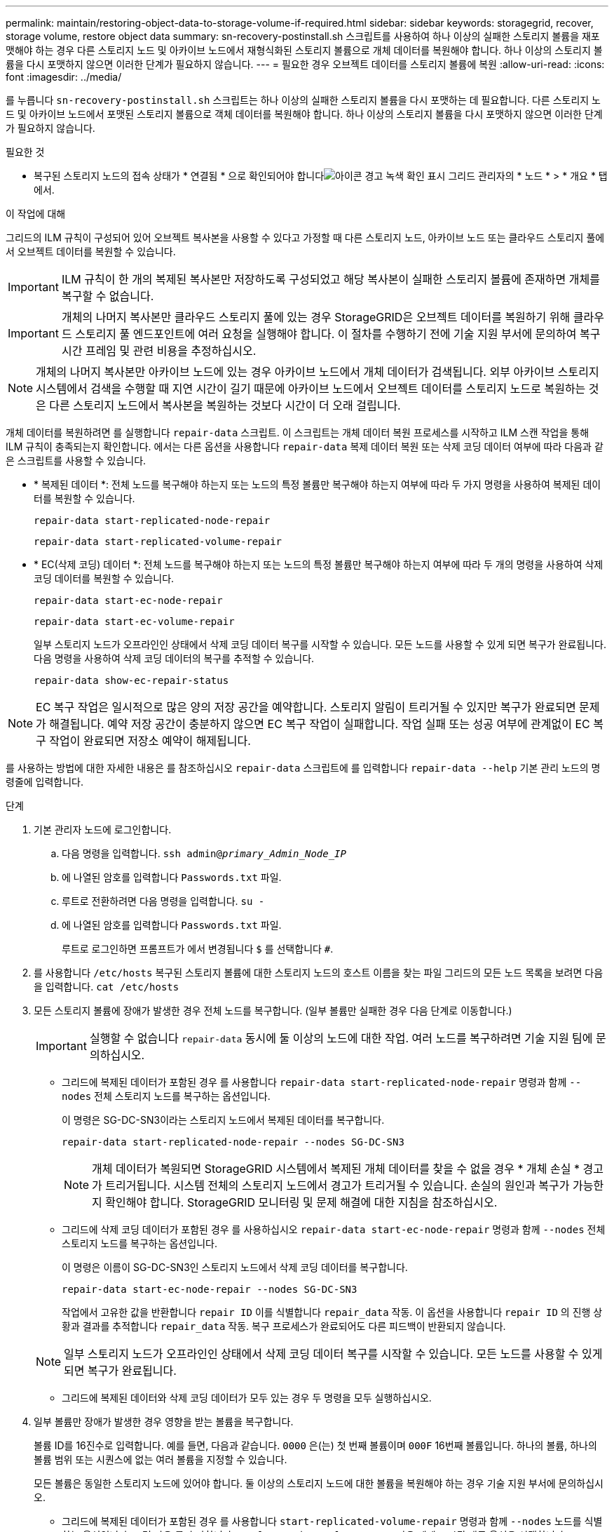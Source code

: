 ---
permalink: maintain/restoring-object-data-to-storage-volume-if-required.html 
sidebar: sidebar 
keywords: storagegrid, recover, storage volume, restore object data 
summary: sn-recovery-postinstall.sh 스크립트를 사용하여 하나 이상의 실패한 스토리지 볼륨을 재포맷해야 하는 경우 다른 스토리지 노드 및 아카이브 노드에서 재형식화된 스토리지 볼륨으로 개체 데이터를 복원해야 합니다. 하나 이상의 스토리지 볼륨을 다시 포맷하지 않으면 이러한 단계가 필요하지 않습니다. 
---
= 필요한 경우 오브젝트 데이터를 스토리지 볼륨에 복원
:allow-uri-read: 
:icons: font
:imagesdir: ../media/


[role="lead"]
를 누릅니다 `sn-recovery-postinstall.sh` 스크립트는 하나 이상의 실패한 스토리지 볼륨을 다시 포맷하는 데 필요합니다. 다른 스토리지 노드 및 아카이브 노드에서 포맷된 스토리지 볼륨으로 객체 데이터를 복원해야 합니다. 하나 이상의 스토리지 볼륨을 다시 포맷하지 않으면 이러한 단계가 필요하지 않습니다.

.필요한 것
* 복구된 스토리지 노드의 접속 상태가 * 연결됨 * 으로 확인되어야 합니다image:../media/icon_alert_green_checkmark.png["아이콘 경고 녹색 확인 표시"] 그리드 관리자의 * 노드 * > * 개요 * 탭에서.


.이 작업에 대해
그리드의 ILM 규칙이 구성되어 있어 오브젝트 복사본을 사용할 수 있다고 가정할 때 다른 스토리지 노드, 아카이브 노드 또는 클라우드 스토리지 풀에서 오브젝트 데이터를 복원할 수 있습니다.


IMPORTANT: ILM 규칙이 한 개의 복제된 복사본만 저장하도록 구성되었고 해당 복사본이 실패한 스토리지 볼륨에 존재하면 개체를 복구할 수 없습니다.


IMPORTANT: 개체의 나머지 복사본만 클라우드 스토리지 풀에 있는 경우 StorageGRID은 오브젝트 데이터를 복원하기 위해 클라우드 스토리지 풀 엔드포인트에 여러 요청을 실행해야 합니다. 이 절차를 수행하기 전에 기술 지원 부서에 문의하여 복구 시간 프레임 및 관련 비용을 추정하십시오.


NOTE: 개체의 나머지 복사본만 아카이브 노드에 있는 경우 아카이브 노드에서 개체 데이터가 검색됩니다. 외부 아카이브 스토리지 시스템에서 검색을 수행할 때 지연 시간이 길기 때문에 아카이브 노드에서 오브젝트 데이터를 스토리지 노드로 복원하는 것은 다른 스토리지 노드에서 복사본을 복원하는 것보다 시간이 더 오래 걸립니다.

개체 데이터를 복원하려면 를 실행합니다 `repair-data` 스크립트. 이 스크립트는 개체 데이터 복원 프로세스를 시작하고 ILM 스캔 작업을 통해 ILM 규칙이 충족되는지 확인합니다. 에서는 다른 옵션을 사용합니다 `repair-data` 복제 데이터 복원 또는 삭제 코딩 데이터 여부에 따라 다음과 같은 스크립트를 사용할 수 있습니다.

* * 복제된 데이터 *: 전체 노드를 복구해야 하는지 또는 노드의 특정 볼륨만 복구해야 하는지 여부에 따라 두 가지 명령을 사용하여 복제된 데이터를 복원할 수 있습니다.
+
[listing]
----
repair-data start-replicated-node-repair
----
+
[listing]
----
repair-data start-replicated-volume-repair
----
* * EC(삭제 코딩) 데이터 *: 전체 노드를 복구해야 하는지 또는 노드의 특정 볼륨만 복구해야 하는지 여부에 따라 두 개의 명령을 사용하여 삭제 코딩 데이터를 복원할 수 있습니다.
+
[listing]
----
repair-data start-ec-node-repair
----
+
[listing]
----
repair-data start-ec-volume-repair
----
+
일부 스토리지 노드가 오프라인인 상태에서 삭제 코딩 데이터 복구를 시작할 수 있습니다. 모든 노드를 사용할 수 있게 되면 복구가 완료됩니다. 다음 명령을 사용하여 삭제 코딩 데이터의 복구를 추적할 수 있습니다.

+
[listing]
----
repair-data show-ec-repair-status
----



NOTE: EC 복구 작업은 일시적으로 많은 양의 저장 공간을 예약합니다. 스토리지 알림이 트리거될 수 있지만 복구가 완료되면 문제가 해결됩니다. 예약 저장 공간이 충분하지 않으면 EC 복구 작업이 실패합니다. 작업 실패 또는 성공 여부에 관계없이 EC 복구 작업이 완료되면 저장소 예약이 해제됩니다.

를 사용하는 방법에 대한 자세한 내용은 를 참조하십시오 `repair-data` 스크립트에 를 입력합니다 `repair-data --help` 기본 관리 노드의 명령줄에 입력합니다.

.단계
. 기본 관리자 노드에 로그인합니다.
+
.. 다음 명령을 입력합니다. `ssh admin@_primary_Admin_Node_IP_`
.. 에 나열된 암호를 입력합니다 `Passwords.txt` 파일.
.. 루트로 전환하려면 다음 명령을 입력합니다. `su -`
.. 에 나열된 암호를 입력합니다 `Passwords.txt` 파일.
+
루트로 로그인하면 프롬프트가 에서 변경됩니다 `$` 를 선택합니다 `#`.



. 를 사용합니다 `/etc/hosts` 복구된 스토리지 볼륨에 대한 스토리지 노드의 호스트 이름을 찾는 파일 그리드의 모든 노드 목록을 보려면 다음을 입력합니다. `cat /etc/hosts`
. 모든 스토리지 볼륨에 장애가 발생한 경우 전체 노드를 복구합니다. (일부 볼륨만 실패한 경우 다음 단계로 이동합니다.)
+

IMPORTANT: 실행할 수 없습니다 `repair-data` 동시에 둘 이상의 노드에 대한 작업. 여러 노드를 복구하려면 기술 지원 팀에 문의하십시오.

+
** 그리드에 복제된 데이터가 포함된 경우 를 사용합니다 `repair-data start-replicated-node-repair` 명령과 함께 `--nodes` 전체 스토리지 노드를 복구하는 옵션입니다.
+
이 명령은 SG-DC-SN3이라는 스토리지 노드에서 복제된 데이터를 복구합니다.

+
[listing]
----
repair-data start-replicated-node-repair --nodes SG-DC-SN3
----
+

NOTE: 개체 데이터가 복원되면 StorageGRID 시스템에서 복제된 개체 데이터를 찾을 수 없을 경우 * 개체 손실 * 경고가 트리거됩니다. 시스템 전체의 스토리지 노드에서 경고가 트리거될 수 있습니다. 손실의 원인과 복구가 가능한지 확인해야 합니다. StorageGRID 모니터링 및 문제 해결에 대한 지침을 참조하십시오.

** 그리드에 삭제 코딩 데이터가 포함된 경우 를 사용하십시오 `repair-data start-ec-node-repair` 명령과 함께 `--nodes` 전체 스토리지 노드를 복구하는 옵션입니다.
+
이 명령은 이름이 SG-DC-SN3인 스토리지 노드에서 삭제 코딩 데이터를 복구합니다.

+
[listing]
----
repair-data start-ec-node-repair --nodes SG-DC-SN3
----
+
작업에서 고유한 값을 반환합니다 `repair ID` 이를 식별합니다 `repair_data` 작동. 이 옵션을 사용합니다 `repair ID` 의 진행 상황과 결과를 추적합니다 `repair_data` 작동. 복구 프로세스가 완료되어도 다른 피드백이 반환되지 않습니다.

+

NOTE: 일부 스토리지 노드가 오프라인인 상태에서 삭제 코딩 데이터 복구를 시작할 수 있습니다. 모든 노드를 사용할 수 있게 되면 복구가 완료됩니다.

** 그리드에 복제된 데이터와 삭제 코딩 데이터가 모두 있는 경우 두 명령을 모두 실행하십시오.


. 일부 볼륨만 장애가 발생한 경우 영향을 받는 볼륨을 복구합니다.
+
볼륨 ID를 16진수로 입력합니다. 예를 들면, 다음과 같습니다. `0000` 은(는) 첫 번째 볼륨이며 `000F` 16번째 볼륨입니다. 하나의 볼륨, 하나의 볼륨 범위 또는 시퀀스에 없는 여러 볼륨을 지정할 수 있습니다.

+
모든 볼륨은 동일한 스토리지 노드에 있어야 합니다. 둘 이상의 스토리지 노드에 대한 볼륨을 복원해야 하는 경우 기술 지원 부서에 문의하십시오.

+
** 그리드에 복제된 데이터가 포함된 경우 를 사용합니다 `start-replicated-volume-repair` 명령과 함께 `--nodes` 노드를 식별하는 옵션입니다. 그런 다음 를 추가합니다 `--volumes` 또는 `--volume-range` 다음 예에 표시된 대로 옵션을 선택합니다.
+
* 단일 볼륨 *: 이 명령은 복제된 데이터를 볼륨으로 복원합니다 `0002` SG-DC-SN3이라는 스토리지 노드:

+
[listing]
----
repair-data start-replicated-volume-repair --nodes SG-DC-SN3 --volumes 0002
----
+
* 볼륨 범위 *: 이 명령은 복제된 데이터를 범위 내의 모든 볼륨에 복원합니다 `0003` 를 선택합니다 `0009` SG-DC-SN3이라는 스토리지 노드:

+
[listing]
----
repair-data start-replicated-volume-repair --nodes SG-DC-SN3 --volume-range 0003-0009
----
+
* 다중 볼륨이 시퀀스에 없음 *: 이 명령은 복제된 데이터를 볼륨으로 복원합니다 `0001`, `0005`, 및 `0008` SG-DC-SN3이라는 스토리지 노드:

+
[listing]
----
repair-data start-replicated-volume-repair --nodes SG-DC-SN3 --volumes 0001,0005,0008
----
+

NOTE: 개체 데이터가 복원되면 StorageGRID 시스템에서 복제된 개체 데이터를 찾을 수 없을 경우 * 개체 손실 * 경고가 트리거됩니다. 시스템 전체의 스토리지 노드에서 경고가 트리거될 수 있습니다. 손실의 원인과 복구가 가능한지 확인해야 합니다. StorageGRID 모니터링 및 문제 해결에 대한 지침을 참조하십시오.

** 그리드에 삭제 코딩 데이터가 포함된 경우 를 사용하십시오 `start-ec-volume-repair` 명령과 함께 `--nodes` 노드를 식별하는 옵션입니다. 그런 다음 를 추가합니다 `--volumes` 또는 `--volume-range` 다음 예에 표시된 대로 옵션을 선택합니다.
+
* 단일 볼륨 *: 이 명령은 삭제 코딩 데이터를 볼륨으로 복원합니다 `0007` SG-DC-SN3이라는 스토리지 노드:

+
[listing]
----
repair-data start-ec-volume-repair --nodes SG-DC-SN3 --volumes 0007
----
+
* 볼륨 범위 *: 이 명령은 삭제 코딩 데이터를 범위의 모든 볼륨에 복원합니다 `0004` 를 선택합니다 `0006` SG-DC-SN3이라는 스토리지 노드:

+
[listing]
----
repair-data start-ec-volume-repair --nodes SG-DC-SN3 --volume-range 0004-0006
----
+
* 여러 볼륨이 한 번에 없음 *: 이 명령은 삭제 코딩 데이터를 볼륨으로 복원합니다 `000A`, `000C`, 및 `000E` SG-DC-SN3이라는 스토리지 노드:

+
[listing]
----
repair-data start-ec-volume-repair --nodes SG-DC-SN3 --volumes 000A,000C,000E
----
+
를 클릭합니다 `repair-data` 작업에서 고유한 값을 반환합니다 `repair ID` 이를 식별합니다 `repair_data` 작동. 이 옵션을 사용합니다 `repair ID` 의 진행 상황과 결과를 추적합니다 `repair_data` 작동. 복구 프로세스가 완료되어도 다른 피드백이 반환되지 않습니다.

+

NOTE: 일부 스토리지 노드가 오프라인인 상태에서 삭제 코딩 데이터 복구를 시작할 수 있습니다. 모든 노드를 사용할 수 있게 되면 복구가 완료됩니다.

** 그리드에 복제된 데이터와 삭제 코딩 데이터가 모두 있는 경우 두 명령을 모두 실행하십시오.


. 복제된 데이터의 복구를 모니터링합니다.
+
.. 노드 * > * 복구되는 스토리지 노드 * > * ILM * 을 선택합니다.
.. 평가 섹션의 속성을 사용하여 수리가 완료되었는지 확인합니다.
+
복구가 완료되면 Awaiting-all 속성은 0 객체를 나타냅니다.

.. 수리를 자세히 모니터링하려면 * 지원 * > * 도구 * > * 그리드 토폴로지 * 를 선택합니다.
.. 그리드 * > * 복구되는 스토리지 노드 * > * LDR * > * 데이터 저장소 * 를 선택합니다.
.. 복제된 수리가 완료된 경우 다음 특성을 조합하여 가능한 한 결정합니다.
+

NOTE: Cassandra의 일관성이 없을 수 있으며, 복구 실패를 추적하지 않습니다.

+
*** * 시도된 복구(XRPA) *: 이 속성을 사용하여 복제된 복구 진행률을 추적합니다. 이 속성은 스토리지 노드가 고위험 객체를 복구하려고 할 때마다 증가합니다. 이 속성이 현재 스캔 기간(* Scan Period -- Estimated* 속성 제공)보다 더 긴 기간 동안 증가하지 않으면 ILM 스캐닝에서 모든 노드에서 복구해야 할 고위험 개체를 찾지 못한 것입니다.
+

NOTE: 고위험 개체는 완전히 손실될 위험이 있는 개체입니다. ILM 구성을 충족하지 않는 개체는 포함되지 않습니다.

*** * 스캔 기간 -- 예상(XSCM) *: 이 속성을 사용하여 이전에 수집된 개체에 정책 변경이 적용되는 시점을 추정합니다. 복구 시도 * 속성이 현재 스캔 기간보다 긴 기간 동안 증가하지 않으면 복제된 수리가 수행될 수 있습니다. 스캔 기간은 변경될 수 있습니다. 스캔 기간 -- 예상(XSCM) * 속성은 전체 그리드에 적용되며 모든 노드 스캔 기간의 최대값입니다. 그리드에 대한 * Scan Period -- Estimated * 속성 기록을 조회하여 적절한 기간을 결정할 수 있습니다.




. 삭제 코딩 데이터의 복구를 모니터링하고 실패한 요청을 다시 시도하십시오.
+
.. 삭제 코딩 데이터 복구 상태를 확인합니다.
+
*** 이 명령을 사용하여 특정 의 상태를 확인할 수 있습니다 `repair-data` 작동:
+
[listing]
----
repair-data show-ec-repair-status --repair-id repair ID
----
*** 이 명령을 사용하여 모든 수리를 나열합니다.
+
[listing]
----
repair-data show-ec-repair-status
----
+
출력에는 을 포함한 정보가 나열됩니다 `repair ID`, 모든 이전 및 현재 실행 중인 수리에 대해 .

+
[listing]
----
root@DC1-ADM1:~ # repair-data show-ec-repair-status

Repair ID Scope Start Time End Time State Est Bytes Affected/Repaired Retry Repair
==================================================================================
949283 DC1-S-99-10(Volumes: 1,2) 2016-11-30T15:27:06.9 Success 17359 17359 No
949292 DC1-S-99-10(Volumes: 1,2) 2016-11-30T15:37:06.9 Failure 17359 0 Yes
949294 DC1-S-99-10(Volumes: 1,2) 2016-11-30T15:47:06.9 Failure 17359 0 Yes
949299 DC1-S-99-10(Volumes: 1,2) 2016-11-30T15:57:06.9 Failure 17359 0 Yes
----


.. 출력에 복구 작업이 실패한 것으로 표시되는 경우 를 사용합니다 `--repair-id` 복구를 재시도하는 옵션입니다.
+
이 명령은 복구 ID 839300303133434를 사용하여 장애가 발생한 노드 복구를 다시 시도합니다.

+
[listing]
----
repair-data start-ec-node-repair --repair-id 83930030303133434
----
+
이 명령은 복구 ID 839300303133434를 사용하여 실패한 볼륨 복구를 다시 시도합니다.

+
[listing]
----
repair-data start-ec-volume-repair --repair-id 83930030303133434
----




.관련 정보
link:../admin/index.html["StorageGRID 관리"]

link:../monitor/index.html["모니터링 및 문제 해결"]
